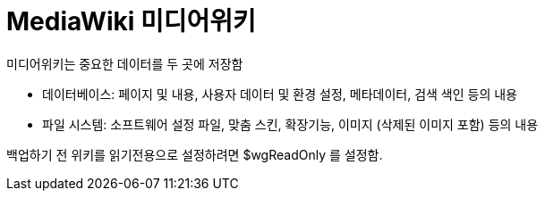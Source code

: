 :hardbreaks:
= MediaWiki 미디어위키

미디어위키는 중요한 데이터를 두 곳에 저장함

* 데이터베이스: 페이지 및 내용, 사용자 데이터 및 환경 설정, 메타데이터, 검색 색인 등의 내용
* 파일 시스템: 소프트웨어 설정 파일, 맞춤 스킨, 확장기능, 이미지 (삭제된 이미지 포함) 등의 내용

백업하기 전 위키를 읽기전용으로 설정하려면 $wgReadOnly 를 설정함.

